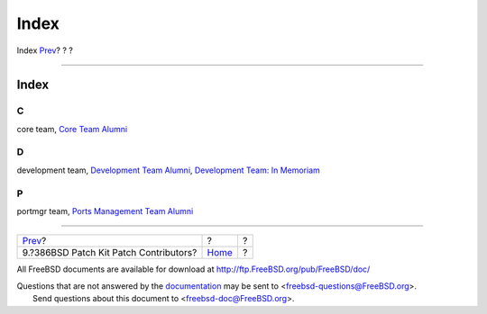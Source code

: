 =====
Index
=====

.. raw:: html

   <div class="navheader">

Index
`Prev <contrib-386bsd.html>`__?
?
?

--------------

.. raw:: html

   </div>

.. raw:: html

   <div class="index">

.. raw:: html

   <div class="titlepage" xmlns="">

.. raw:: html

   <div>

.. raw:: html

   <div>

Index
-----

.. raw:: html

   </div>

.. raw:: html

   </div>

.. raw:: html

   </div>

.. raw:: html

   <div class="index">

.. raw:: html

   <div class="indexdiv">

C
~

core team, `Core Team Alumni <contrib-corealumni.html>`__

.. raw:: html

   </div>

.. raw:: html

   <div class="indexdiv">

D
~

development team, `Development Team
Alumni <contrib-develalumni.html>`__, `Development Team: In
Memoriam <contrib-develinmemoriam.html>`__

.. raw:: html

   </div>

.. raw:: html

   <div class="indexdiv">

P
~

portmgr team, `Ports Management Team
Alumni <contrib-portmgralumni.html>`__

.. raw:: html

   </div>

.. raw:: html

   </div>

.. raw:: html

   </div>

.. raw:: html

   <div class="navfooter">

--------------

+-------------------------------------------+-------------------------+-----+
| `Prev <contrib-386bsd.html>`__?           | ?                       | ?   |
+-------------------------------------------+-------------------------+-----+
| 9.?386BSD Patch Kit Patch Contributors?   | `Home <index.html>`__   | ?   |
+-------------------------------------------+-------------------------+-----+

.. raw:: html

   </div>

All FreeBSD documents are available for download at
http://ftp.FreeBSD.org/pub/FreeBSD/doc/

| Questions that are not answered by the
  `documentation <http://www.FreeBSD.org/docs.html>`__ may be sent to
  <freebsd-questions@FreeBSD.org\ >.
|  Send questions about this document to <freebsd-doc@FreeBSD.org\ >.

